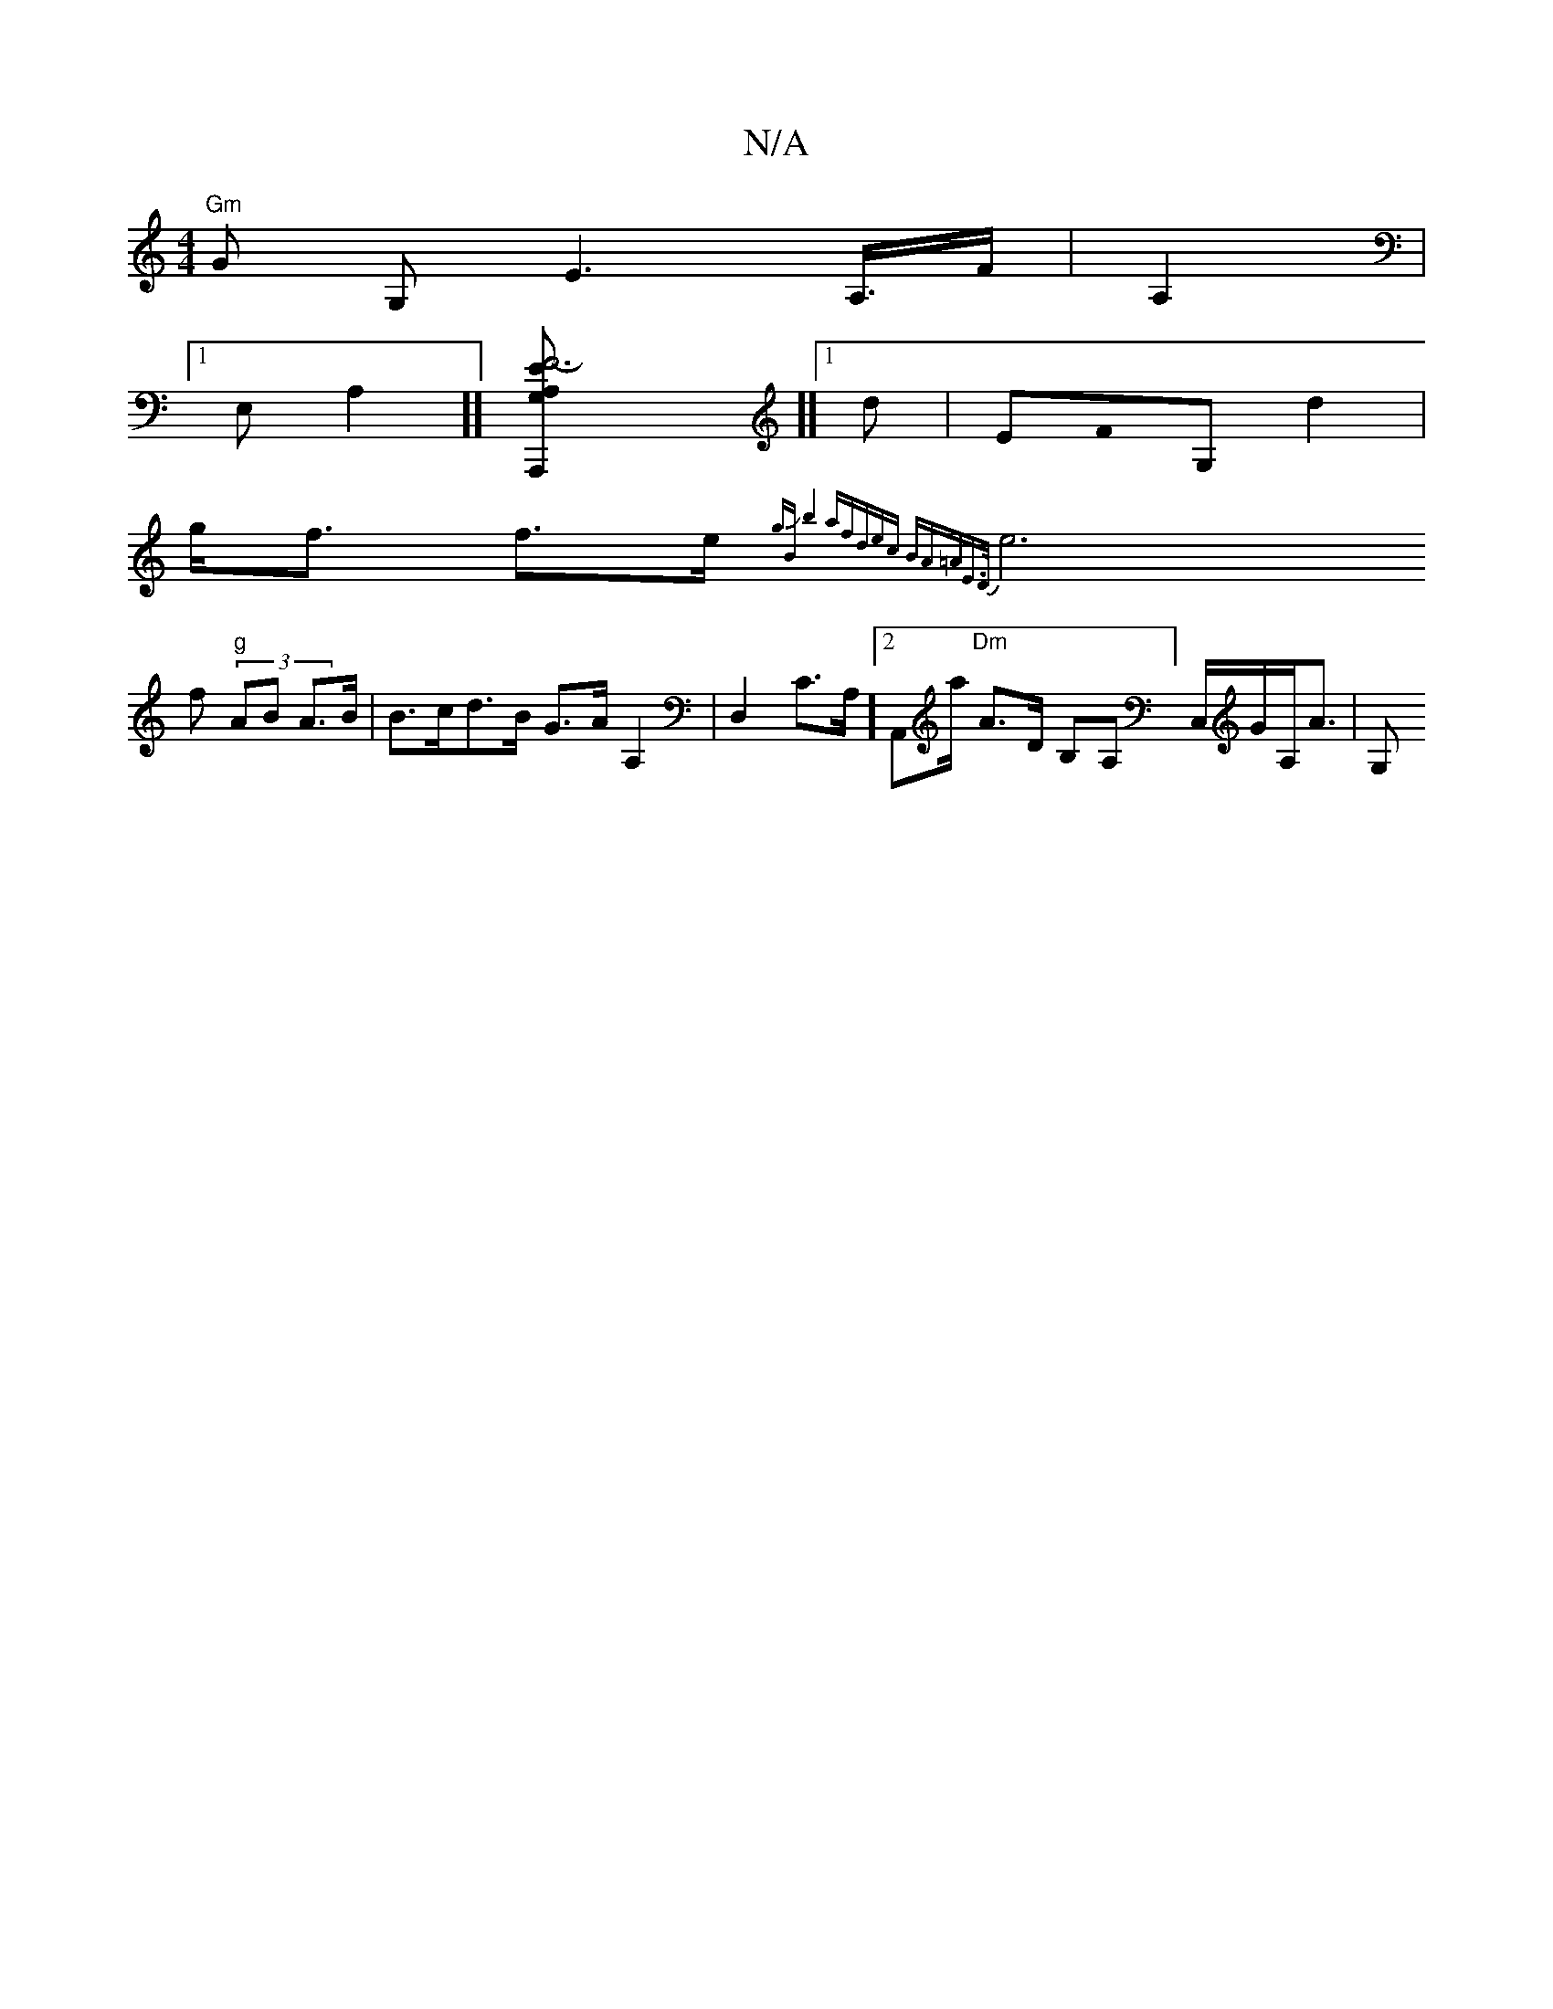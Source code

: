 X:1
T:N/A
M:4/4
R:N/A
K:Cmajor
 "Gm"Gr G, E2,>A,>F|A,2,4,6,r|
[1 E,A,2]] [F6-E2| A,G,A,,,]][[1 dm7,4|EF0G, d2 |
g<f f>e {gBJb4 | (3afdec BA=AE>D|][z,(3
V e6 f (3 "g"AB A>B |B>cd>B G>AA,2 | D,2c,>A,]2 A,,a/ "Dm"A>D B,A,]C,/G/A,<A|G,